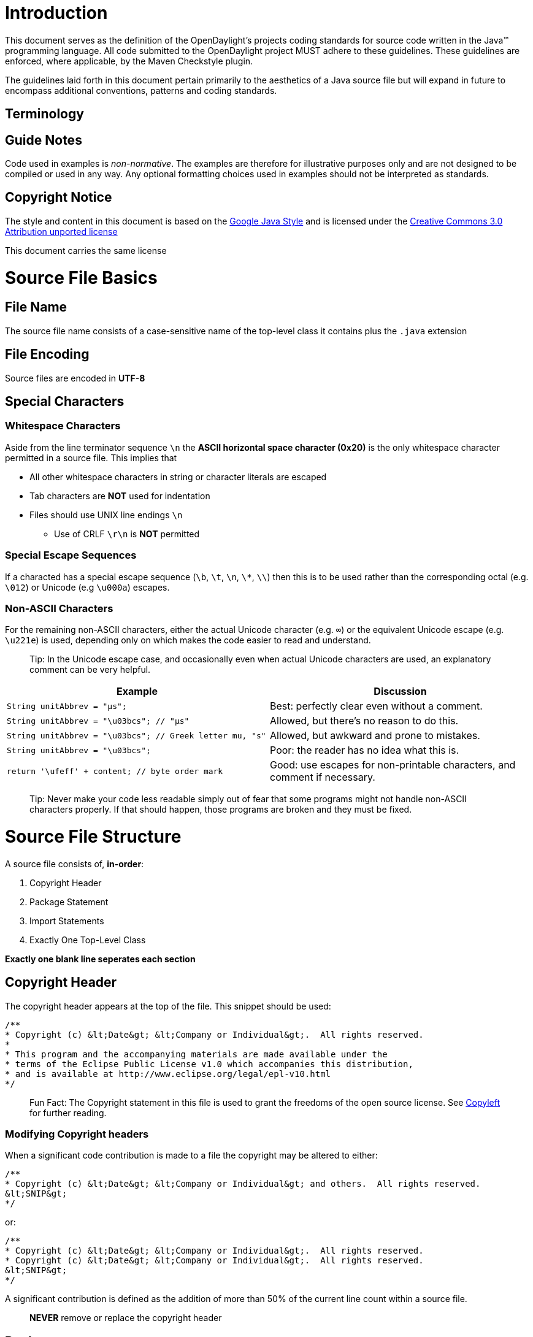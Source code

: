 [[introduction]]
= Introduction

This document serves as the definition of the OpenDaylight's projects
coding standards for source code written in the Java™ programming
language. All code submitted to the OpenDaylight project MUST adhere to
these guidelines. These guidelines are enforced, where applicable, by
the Maven Checkstyle plugin.

The guidelines laid forth in this document pertain primarily to the
aesthetics of a Java source file but will expand in future to encompass
additional conventions, patterns and coding standards.

[[terminology]]
== Terminology

[[guide-notes]]
== Guide Notes

Code used in examples is _non-normative_. The examples are therefore for
illustrative purposes only and are not designed to be compiled or used
in any way. Any optional formatting choices used in examples should not
be interpreted as standards.

[[copyright-notice]]
== Copyright Notice

The style and content in this document is based on the
http://google-styleguide.googlecode.com/svn/trunk/javaguide.html[Google
Java Style] and is licensed under the
http://creativecommons.org/licenses/by/3.0/[Creative Commons 3.0
Attribution unported license]

This document carries the same license

[[source-file-basics]]
= Source File Basics

[[file-name]]
== File Name

The source file name consists of a case-sensitive name of the top-level
class it contains plus the `.java` extension

[[file-encoding]]
== File Encoding

Source files are encoded in *UTF-8*

[[special-characters]]
== Special Characters

[[whitespace-characters]]
=== Whitespace Characters

Aside from the line terminator sequence `\n` the *ASCII horizontal space
character (0x20)* is the only whitespace character permitted in a source
file. This implies that

* All other whitespace characters in string or character literals are
escaped
* Tab characters are **NOT** used for indentation
* Files should use UNIX line endings `\n`
** Use of CRLF `\r\n` is **NOT** permitted

[[special-escape-sequences]]
=== Special Escape Sequences

If a characted has a special escape sequence (`\b`, `\t`, `\n`, `\*`,
`\\`) then this is to be used rather than the corresponding octal (e.g.
`\012`) or Unicode (e.g `\u000a`) escapes.

[[non-ascii-characters]]
=== Non-ASCII Characters

For the remaining non-ASCII characters, either the actual Unicode
character (e.g. `∞`) or the equivalent Unicode escape (e.g. `\u221e`) is
used, depending only on which makes the code easier to read and
understand.

___________________________________________________________________________________________________________________________________________
Tip: In the Unicode escape case, and occasionally even when actual
Unicode characters are used, an explanatory comment can be very helpful.
___________________________________________________________________________________________________________________________________________

[cols=",",options="header",]
|=======================================================================
|Example |Discussion
|`String unitAbbrev = &quot;μs&quot;;` |Best: perfectly clear even
without a comment.

|`String unitAbbrev = &quot;\u03bcs&quot;;  // &quot;μs&quot;` |Allowed,
but there's no reason to do this.

|`String unitAbbrev = &quot;\u03bcs&quot;; // Greek letter mu, &quot;s&quot;`
|Allowed, but awkward and prone to mistakes.

|`String unitAbbrev = &quot;\u03bcs&quot;;` |Poor: the reader has no
idea what this is.

|`return '\ufeff' + content; // byte order mark` |Good: use escapes for
non-printable characters, and comment if necessary.
|=======================================================================

______________________________________________________________________________________________________________________________________________________________________________________________________
Tip: Never make your code less readable simply out of fear that some
programs might not handle non-ASCII characters properly. If that should
happen, those programs are broken and they must be fixed.
______________________________________________________________________________________________________________________________________________________________________________________________________

[[source-file-structure]]
= Source File Structure

A source file consists of, *in-order*:

1.  Copyright Header
2.  Package Statement
3.  Import Statements
4.  Exactly One Top-Level Class

*Exactly one blank line seperates each section*

[[copyright-header]]
== Copyright Header

The copyright header appears at the top of the file. This snippet should
be used:

---------------------------------------------------------------------------------
/**
* Copyright (c) &lt;Date&gt; &lt;Company or Individual&gt;.  All rights reserved.
*
* This program and the accompanying materials are made available under the
* terms of the Eclipse Public License v1.0 which accompanies this distribution,
* and is available at http://www.eclipse.org/legal/epl-v10.html
*/
---------------------------------------------------------------------------------

_________________________________________________________________________________________________________________________________________________________________________________
Fun Fact: The Copyright statement in this file is used to grant the
freedoms of the open source license. See
http://en.wikipedia.org/wiki/Copyleft[Copyleft] for further reading.
_________________________________________________________________________________________________________________________________________________________________________________

[[modifying-copyright-headers]]
=== Modifying Copyright headers

When a significant code contribution is made to a file the copyright may
be altered to either:

--------------------------------------------------------------------------------------------
/**
* Copyright (c) &lt;Date&gt; &lt;Company or Individual&gt; and others.  All rights reserved.
&lt;SNIP&gt;
*/
--------------------------------------------------------------------------------------------

or:

---------------------------------------------------------------------------------
/**
* Copyright (c) &lt;Date&gt; &lt;Company or Individual&gt;.  All rights reserved.
* Copyright (c) &lt;Date&gt; &lt;Company or Individual&gt;.  All rights reserved.
&lt;SNIP&gt;
*/
---------------------------------------------------------------------------------

A significant contribution is defined as the addition of more than 50%
of the current line count within a source file.

______________________________________________
*NEVER* remove or replace the copyright header
______________________________________________

[[package-statement]]
== Package statement

This identifies the package to which a class belongs. It is not line
wrapped and therefore is exempt from the column limit.

[[import-statements]]
== Import Statements

[[no-wildcard-imports]]
=== No Wildcard Imports

*Wildcard imports*, static or otherwise, are NOT used.

[[no-line-wrapping]]
=== No Line Wrapping

Import statements are never wrapped to the column limit

[[ordering-and-spacing]]
=== Ordering And Spacing

Imports are divided in to the following groups and seperated by exactly
one blank line.

1.  Static Imports
2.  `org.opendaylight` imports
3.  Third party imports, in ASCII sort order
* `com`, `junit`, `org`, `sun`
4.  `java` imports
5.  `javax` imports

Within a group there are no blank lines, and the imported names appear
in ASCII sort order. (Note: this is not the same as the import
statements being in ASCII sort order; the presence of semicolons warps
the result.)

[[class-declaration]]
== Class Declaration

[[exactly-one-top-level-class-declaration]]
=== Exactly One Top-Level Class Declaration

The amount of top-level class is one. Neither two, nor three, but _one_
is the number of top-level classes.

[[class-member-ordering]]
=== Class Member Ordering

There is no one right way to order members within a class, but please
try to do so logically. A good litmus test is to make sure you are able
to explain the ordering to a colleague who is working on the same class.
Having some order other than 'logical' is NOT permitted and no
'chronological' doesn't count even though it contains the word 'logical'

[[dont-split-overloads]]
==== Don't split overloads

When a class has multiple constructors or when multiple methods exists
with the same name then these should appear sequentially.

[[formatting]]
== Formatting

*Terminology Note:* block-like construct refers to the body of a class,
method or constructor. Note that, by Section 4.8.3.1 on array
initializers, any array initializer may optionally be treated as if it
were a block-like construct.

[[braces]]
=== Braces

Braces are used with `if`, `else`, `for`, `do` and `while` statements,
even when the body is empty or contains only a single statement.

[[non-empty-blocks-kr-style]]
=== Non-Empty Blocks: K&R Style

Braces follow the Kernighan and Ritchie style
(http://www.codinghorror.com/blog/2012/07/new-programming-jargon.html["Egyptian
brackets"]) for nonempty blocks and block-like constructs:

* No line break before the opening brace.
* Line break after the opening brace.
* Line break before the closing brace.
* Line break after the closing brace if that brace terminates a
statement or the body of a method, constructor or named class. For
example, there is no line break after the brace if it is followed by
`else` or a comma.

Example:

------------------------------------
return new MyClass() {
@Override public void method() {
    if (condition()) {
      try {
        something();
      } catch (ProblemException e) {
        recover();
      }
    }
  }
};
------------------------------------

[[empty-blocks-concise]]
=== Empty Blocks: Concise

An empty block or block-like construct may be closed immediately after
it is opened, with no characters or line break in between (`{}`), unless
it is part of a multi-block statement (one that directly contains
multiple blocks: `if/else-if/else` or `try/catch/finally`).

Example:

---------------------
  void doNothing() {}
---------------------

[[block-indentation-4-spaces]]
=== Block Indentation: 4+ Spaces

Each time a new block or block-like construct is opened, the indent
increases by four spaces. When the block ends, the indent returns to the
previous indent level. This applies to both code and comments within the
block

[[one-statement-per-line]]
=== One Statement Per Line

Each statement is followed by a line break

[[column-limit-120-characters]]
=== Column Limit: 120 Characters

Any line that exceeds the 120 Character limit must be wrapped with the
exception of:

* `package` and `import` statements

[[line-wrapping]]
=== Line Wrapping

*Terminology Note:* When code that might otherwise legally occupy a
single line is divided into multiple lines, typically to avoid
overflowing the column limit, this activity is called line-wrapping.

[[where-to-break]]
==== Where To Break

The prime directive of line-wrapping is: prefer to break at a higher
syntactic level. Also:

1.  When a line is broken at a non-assignment operator the break comes
before the symbol.
* This also applies to the following "operator-like" symbols: the dot
separator (`.`), the ampersand in type bounds
(`&lt;T extends Foo &amp; Bar&gt;`), and the pipe in catch blocks
(`catch (FooException | BarException e)`).
2.  When a line is broken at an assignment operator the break typically
comes after the symbol, but either way is acceptable.
* This also applies to the "assignment-operator-like" colon in an
enhanced `for` ("foreach") statement.
3.  A method or constructor name stays attached to the open parenthesis
(`(`) that follows it.
4.  A comma (`,`) stays attached to the token that precedes it.

[[indent-continuation-8-spaces]]
==== Indent Continuation: 8+ Spaces

When line-wrapping, each line after the first (each continuation line)
is indented at least +4 from the original line.

When there are multiple continuation lines, indentation may be varied
beyond +8 as desired. In general, two continuation lines use the same
indentation level if and only if they begin with syntactically parallel
elements.

[[whitespace]]
=== Whitespace

[[vertical-whitespace]]
==== Vertical Whitespace

A single blank line appears:

* Between consecutive members (or initializers) of a class: fields,
constructors, methods, nested classes, static initializers, instance
initializers.
** Exception: A blank line between two consecutive fields (having no
other code between them) is optional. Such blank lines are used as
needed to create logical groupings of fields.
* Within method bodies, as needed to create logical groupings of
statements.
* Optionally before the first member or after the last member of the
class (neither encouraged nor discouraged).
* As required by other sections of this document (such as Import
statements)

Multiple consecutive blank lines are permitted, but never required (or
encouraged).

[[horizontal-whitespace]]
==== Horizontal Whitespace

Beyond where required by the language or other style rules, and apart
from literals, comments and Javadoc, a single ASCII space also appears
in the following places only.

1.  Separating any reserved word, such as `if`, `for` or `catch`, from
an open parenthesis (`(`) that follows it on that line
2.  Separating any reserved word, such as `else` or `catch`, from a
closing curly brace (`}`) that precedes it on that line
3.  Before any open curly brace (`{`), with two exceptions:
* `@SomeAnnotation({a, b})` (no space is used)
* `String[][] x = {{"foo"}};` (no space is required between `{{`, by
item 8 below)
4.  On both sides of any binary or ternary operator. This also applies
to the following "operator-like" symbols:
* the ampersand in a conjunctive type bound:
`&lt;T extends Foo &amp; Bar&gt;`
* the pipe for a catch block that handles multiple exceptions:
`catch (FooException | BarException e)`
* the colon (`:`) in an enhanced `for` ("foreach") statement
5.  After `,:;` or the closing parenthesis (`)`) of a cast
6.  On both sides of the double slash (`//`) that begins an end-of-line
comment. Here, multiple spaces are allowed, but not required.
7.  Between the type and variable of a declaration:
`List&lt;String&gt; list`
8.  Optional just inside both braces of an array initializer
`new int[] {5, 6}` and `new int[] { 5, 6 }` are both valid

[[horizontal-alignment-never-required]]
==== Horizontal Alignment: Never Required

*Terminology Note:* Horizontal alignment is the practice of adding a
variable number of additional spaces in your code with the goal of
making certain tokens appear directly below certain other tokens on
previous lines.

This practice is permitted, but is never required. It is not even
required to maintain horizontal alignment in places where it was already
used.

Here is an example without alignment, then using alignment:

----------------------------------------------------
private int x; // this is fine
private Color color; // this too

private int   x;      // permitted, but future edits
private Color color;  // may leave it unaligned
----------------------------------------------------

_________________________________________________________________________________________________________________________________________________________________________________________________________________________________________________________________________________________________________________________________________________________________________________________________________________________________________________________________________________________________________________________________________________________________________________________________________
Tip: Alignment can aid readability, but it creates problems for future
maintenance. Consider a future change that needs to touch just one line.
This change may leave the formerly-pleasing formatting mangled, and that
is allowed. More often it prompts the coder (perhaps you) to adjust
whitespace on nearby lines as well, possibly triggering a cascading
series of reformattings. That one-line change now has a "blast radius."
This can at worst result in pointless busywork, but at best it still
corrupts version history information, slows down reviewers and
exacerbates merge conflicts.
_________________________________________________________________________________________________________________________________________________________________________________________________________________________________________________________________________________________________________________________________________________________________________________________________________________________________________________________________________________________________________________________________________________________________________________________________________

[[grouping-parentheses-recommended]]
=== Grouping Parentheses: Recommended

Optional grouping parentheses are omitted only when author and reviewer
agree that there is no reasonable chance the code will be misinterpreted
without them, nor would they have made the code easier to read. It is
not reasonable to assume that every reader has the entire Java operator
precedence table memorized.

[[specific-constructs]]
=== Specific Constructs

[[enum-classes]]
==== Enum Classes

After each comma that follows an enum constant, a line-break is
optional.

An enum class with no methods and no documentation on its constants may
optionally be formatted as if it were an array initializer.

-----------------------------------------------------
private enum Suit { CLUBS, HEARTS, SPADES, DIAMONDS }
-----------------------------------------------------

Since enum classes are classes, all other rules for formatting classes
apply.

[[variable-declarations]]
==== Variable Declarations

[[one-variable-per-declaration]]
===== One Variable Per Declaration

Every variable declaration (field or local) declares only one variable:
declarations such as `int a, b;` are not used.

[[declared-when-needed-initialized-as-soon-as-possible]]
===== Declared When Needed, Initialized As Soon As Possible

Local variables are not habitually declared at the start of their
containing block or block-like construct. Instead, local variables are
declared close to the point they are first used (within reason), to
minimize their scope. Local variable declarations typically have
initializers, or are initialized immediately after declaration.

[[arrays]]
==== Arrays

[[array-initializers-can-be-block-like]]
===== Array Initializers: Can Be "block-like"

Any array initializer may optionally be formatted as if it were a
"block-like construct." For example, the following are all valid (not an
exhaustive list):

--------------------------------------
new int[] {           new int[] {
  0, 1, 2, 3            0,
}                       1,
                        2,
new int[] {             3,
  0, 1,               }
  2, 3
}                     new int[]
                          {0, 1, 2, 3}
--------------------------------------

[[no-c-style-array-declarations]]
===== No C-style Array Declarations

The square brackets form a part of the type, not the variable:
`String[] args`, not `String args[]`.

[[switch-statements]]
==== Switch Statements

*Terminology Note:* Inside the braces of a switch block are one or more
statement groups. Each statement group consists of one or more switch
labels (either `case FOO:` or `default:`), followed by one or more
statements.

[[indentation]]
===== Indentation

As with any other block, the contents of a switch block are indented +2.

After a switch label, a newline appears, and the indentation level is
increased +2, exactly as if a block were being opened. The following
switch label returns to the previous indentation level, as if a block
had been closed.

[[fall-through-commented]]
===== Fall-Through: Commented

Within a switch block, each statement group either terminates abruptly
(with a `break`, `continue`, `return` or thrown exception), or is marked
with a comment to indicate that execution will or might continue into
the next statement group. Any comment that communicates the idea of
fall-through is sufficient (typically `// fall through`). This special
comment is not required in the last statement group of the switch block.
Example:

-----------------------------
switch (input) {
  case 1:
  case 2:
    prepareOneOrTwo();
    // fall through
  case 3:
    handleOneTwoOrThree();
    break;
  default:
    handleLargeNumber(input);
}
-----------------------------

[[the-default-case-is-present]]
===== The Default Case Is Present

Each switch statement includes a `default` statement group, even if it
contains no code.

[[annotations]]
==== Annotations

Annotations applying to a class, method or constructor appear
immediately after the documentation block, and each annotation is listed
on a line of its own (that is, one annotation per line). These line
breaks do not constitute line-wrapping, so the indentation level is not
increased. Example:

----------------------------------------
@Override
@Nullable
public String getNameIfPresent() { ... }
----------------------------------------

Exception: A single parameterless annotation may instead appear together
with the first line of the signature, for example:

---------------------------------------
@Override public int hashCode() { ... }
---------------------------------------

Annotations applying to a field also appear immediately after the
documentation block, but in this case, multiple annotations (possibly
parameterized) may be listed on the same line; for example:

---------------------------------
@Partial @Mock DataLoader loader;
---------------------------------

There are no specific rules for formatting parameter and local variable
annotations.

[[comments]]
==== Comments

[[block-comment-style]]
===== Block Comment Style

Block comments are indented at the same level as the surrounding code.
They may be in `/* ... */` style or `// ...` style. For multi-line
`/* ... */` comments, subsequent lines must start with `*` aligned with
the `*` on the previous line.

-----------------------------------------------------------
/*
 * This is          // And so           /* Or you can
 * okay.            // is this.          * even do this. */
 */
-----------------------------------------------------------

Comments are not enclosed in boxes drawn with asterisks or other
characters.

Tip: When writing multi-line comments, use the `/* ... */` style if you
want automatic code formatters to re-wrap the lines when necessary
(paragraph-style). Most formatters don't re-wrap lines in `// ...` style
comment blocks.

[[commenting-guidelines]]
===== Commenting Guidelines

Commenting source code is intended to enable future readers/editors for
the code to quickly understand and come up to speed on the logic in
order to facilitate a community where anyone can read and modify any
code. Comments in code are intended to help readers of the code to
quickly gain an understanding of the purpose of a file, class, method,
etc. There is no way to avoid having to read code, but with a few well
placed comments in classes you can quickly speed up developers
understanding of the code.

Ensure the following code is commented:

* Line level comments - any code which is complex or doing something out
of the ordinary.
* File level comments - any file which has multiple purposes, or whose
name doesn’t clearly state its sole purpose.

Examples:

This is a bad comment:

--------------------------
// foo is the sum of 1 + 1
int foo = 1 + 1;
--------------------------

This comment is uncessary as the purpose of the code is pretty
self-explanatory. Also this comment is far too specific. Should `foo` be
updated in a later commit we could end up with the following:

--------------------------
// foo is the sum of 1 + 1
int foo = 5;
--------------------------

This only aids in making the code more difficult to read.

This is a good comment:

[[modifiers]]
==== Modifiers

Class and member modifiers, when present, appear in the order
recommended by the Java Language Specification:

----------------------------------------------------------------------------------------------
public protected private abstract static final transient volatile synchronized native strictfp
----------------------------------------------------------------------------------------------

[[numeric-literals]]
==== Numeric Literals

`long`-valued integer literals use an uppercase `L` suffix, never
lowercase (to avoid confusion with the digit `1`). For example,
`3000000000L` rather than `3000000000l`.

[[naming]]
== Naming

[[rules-common-to-all-identifiers]]
=== Rules Common To All Identifiers

Identifiers use only ASCII letters and digits, and in two cases noted
below, underscores. Thus each valid identifier name is matched by the
regular expression `\w+` .

Special prefixes or suffixes, like those seen in the examples `name_`,
`mName`, `s_name` and `kName`, should not be used.

[[rules-by-identifier-type]]
=== Rules By Identifier Type

[[package-names]]
==== Package Names

Package names are all lowercase, with consecutive words simply
concatenated together (no underscores). For example,
`com.example.deepspace`, not `com.example.deepSpace` or
`com.example.deep_space`.

[[class-names]]
==== Class Names

Class names are written in UpperCamelCase

Class names are typically nouns or noun phrases. For example,
`Character` or `ImmutableList`. Interface names may also be nouns or
noun phrases (for example, `List`), but may sometimes be adjectives or
adjective phrases instead (for example, `Readable`).

There are no specific rules or even well-established conventions for
naming annotation types.

Test classes are named starting with the name of the class they are
testing, and ending with `Test`. For example, `HashTest` or
`HashIntegrationTest`. `IntegrationTest` may be shortened to `IT`.

[[method-names]]
==== Method Names

Method names are written in lowerCamelCase

Method names are typically verbs or verb phrases. For example,
`sendMessage` or `stop`.

Underscores may appear in JUnit test method names to separate logical
components of the name. One typical pattern is `test_`, for example
`testPop_emptyStack`. There is no One Correct Way to name test methods.

[[constant-names]]
==== Constant Names

Constant names use `CONSTANT_CASE`: all uppercase letters, with words
separated by underscores. But what is a constant, exactly?

Every constant is a static final field, but not all static final fields
are constants. Before choosing constant case, consider whether the field
really feels like a constant. For example, if any of that instance's
observable state can change, it is almost certainly not a constant.
Merely intending to never mutate the object is generally not enough.
Examples:

-----------------------------------------------------------------------------------------------
// Constants
static final int NUMBER = 5;
static final ImmutableList NAMES = ImmutableList.of(&quot;Ed&quot;, &quot;Ann&quot;);
static final Joiner COMMA_JOINER = Joiner.on(',');  // because Joiner is immutable
static final SomeMutableType[] EMPTY_ARRAY = {};
enum SomeEnum { ENUM_CONSTANT }

// Not constants
static String nonFinal = &quot;non-final&quot;;
final String nonStatic = &quot;non-static&quot;;
static final Set mutableCollection = new HashSet();
static final ImmutableSet mutableElements = ImmutableSet.of(mutable);
static final Logger logger = Logger.getLogger(MyClass.getName());
static final String[] nonEmptyArray = {&quot;these&quot;, &quot;can&quot;, &quot;change&quot;};
-----------------------------------------------------------------------------------------------

These names are typically nouns or noun phrases.

[[non-constant-field-names]]
==== Non-Constant Field Names

Non-constant field names (static or otherwise) are written in
lowerCamelCase

These names are typically nouns or noun phrases. For example,
`computedValues` or `index`.

[[parameter-names]]
==== Parameter Names

Parameter names are written in lowerCamelCase.

One-character parameter names should be avoided.

[[local-variable-names]]
==== Local Variable Names

Local variable names are written in lowerCamelCase. Local variable names
are more tolerant to abbreviations but not if it effects readability.

One-character names should be avoided, except for temporary and looping
variables.

Even when final and immutable, local variables are not considered to be
constants, and should not be styled as constants.

[[type-variable-names]]
==== Type Variable Names

Each type variable is named in one of two styles:

* A single capital letter, optionally followed by a single numeral (such
as `E`, `T`, `X`, `T2`)
* A name in the form used for classes (see Class names), followed by the
capital letter `T` (examples: `RequestT`, `FooBarT`).

[[camel-case-defined]]
=== Camel Case: Defined

Sometimes there is more than one reasonable way to convert an English
phrase into camel case, such as when acronyms or unusual constructs like
"IPv6" or "iOS" are present. To improve predictability, the OpenDaylight
Code Style specifies the following (nearly) deterministic scheme.

Beginning with the prose form of the name:

1.  Convert the phrase to plain ASCII and remove any apostrophes. For
example, "Müller's algorithm" might become "Muellers algorithm".
2.  Divide this result into words, splitting on spaces and any remaining
punctuation (typically hyphens).
* Recommended: if any word already has a conventional camel-case
appearance in common usage, split this into its constituent parts (e.g.,
"AdWords" becomes "ad words"). Note that a word such as "iOS" is not
really in camel case per se; it defies any convention, so this
recommendation does not apply.
3.  Now lowercase everything (including acronyms), then uppercase only
the first character of:
* ... each word, to yield upper camel case, or
* ... each word except the first, to yield lower camel case
4.  Finally, join all the words into a single identifier.

Note that the casing of the original words is almost entirely
disregarded. Examples:

[cols=",,",options="header",]
|=================================================================
|Prose |formCorrect |Incorrect
|"XML HTTP request" |`XmlHttpRequest` |`XMLHTTPRequest`
|"new customer ID" |`newCustomerId` |`newCustomerID`
|"inner stopwatch" |`innerStopwatch` |`innerStopWatch`
|"supports IPv6 on iOS?" |`supportsIpv6OnIos` |`supportsIPv6OnIOS`
|"YouTube importer" |`YouTubeImporter` |
|=================================================================

________________________________________________________________________________________________________________________________________________________________________________________________________________
Note: Some words are ambiguously hyphenated in the English language: for
example "nonempty" and "non-empty" are both correct, so the method names
`checkNonempty` and `checkNonEmpty` are likewise both correct.
________________________________________________________________________________________________________________________________________________________________________________________________________________

[[programming-practices]]
== Programming Practices

[[override-always-used]]
=== @Override: Always Used

A method is marked with the `@Override` annotation whenever it is legal.
This includes a class method overriding a superclass method, a class
method implementing an interface method, and an interface method
respecifying a superinterface method.

_____________________________________________________________________________
Exception:`@Override` may be omitted when the parent method is
`@Deprecated`.
_____________________________________________________________________________

[[caught-exceptions-not-ignored]]
=== Caught Exceptions: Not Ignored

Except as noted below, it is very rarely correct to do nothing in
response to a caught exception. (Typical responses are to log it, or if
it is considered "impossible", rethrow it as an `AssertionError`.)

When it truly is appropriate to take no action whatsoever in a catch
block, the reason this is justified is explained in a comment.

-------------------------------------------------
try {
  int i = Integer.parseInt(response);
  return handleNumericResponse(i);
} catch (NumberFormatException ok) {
  // it's not numeric; that's fine, just continue
}
return handleTextResponse(response);
-------------------------------------------------

Exception: In tests, a caught exception may be ignored without comment
if it is named `expected`. The following is a very common idiom for
ensuring that the method under test does throw an exception of the
expected type, so a comment is unnecessary here.

-------------------------------------------
try {
  emptyStack.pop();
  fail();
} catch (NoSuchElementException expected) {
}
-------------------------------------------

[[static-members-qualified-using-class]]
=== Static Members: Qualified Using Class

When a reference to a static class member must be qualified, it is
qualified with that class's name, not with a reference or expression of
that class's type.

------------------------------------------------------
Foo aFoo = ...;
Foo.aStaticMethod(); // good
aFoo.aStaticMethod(); // bad
somethingThatYieldsAFoo().aStaticMethod(); // very bad
------------------------------------------------------

[[finalizers]]
=== Finalizers

It is extremely rare to override `Object.finalize`.

___________________________________________________________________________________________________________________________________________________________________________________________________
Tip: Don't do it. If you absolutely must, first read and understand
http://books.google.com/books?isbn=8131726592[Effective Java] Item 7,
"Avoid Finalizers," very carefully, and then don't do it.
___________________________________________________________________________________________________________________________________________________________________________________________________

[[file-length]]
=== File Length

Files should be no longer than 2000 lines. If a source file becomes very
long it is hard to understand. Therefore long classes should usually be
refactored into several individual classes that focus on a specific
task.

[[padding-of-empty-for-initializers-and-iterators]]
=== Padding of empty `for` initializers and iterators

No space is required to pad an empty for intializer or iterator

Best:

`for (; i < j; i++, j--)` +
`for (int i = 0; i < j;)`

Acceptable:

`for (` +
`    ; i < j; i++, j--) `

`for (Iterator i = very.long.line.iterator();` +
`     foo.hasNext();` +
`    )`

No:

`for ( ; i < j; i++, j--)` +
`for (int i = 0; i < j; )`

[[modifier-ordering]]
=== Modifier Ordering

Modifiers should be ordered per the suggestions in the Sun Java Language
specification. The correct order is:

1.  public
2.  protected
3.  private
4.  abstract
5.  static
6.  final
7.  transient
8.  volatile
9.  synchronized
10. native
11. strictfp

[[redundant-modifiers]]
=== Redundant Modifiers

The Java Language Specification strongly discourages the usage of
"public" and "abstract" for method declarations in interface definitions
as a matter of style.

Variables in interfaces and annotations are automatically public, static
and final, so these modifiers are redundant as well.

As annotations are a form of interface, their fields are also
automatically public, static and final just as their annotation fields
are automatically public and abstract.

Final classes by definition can not be extended so the final modifier on
the method of a final class is redundant.

[[avoid-inline-conditionals]]
=== Avoid Inline Conditionals

Some developers find inline conditionals hard to read, so it's best
practice to avoid using them

[[covariant-equals]]
=== Covariant Equals

Mistakenly defining a covariant equals() method without overriding
method equals(java.lang.Object) can produce unexpected runtime
behaviour.

[[override-both-equals-and-hashcode]]
=== Override both equals() and hashCode()

The contract of equals() and hashCode() requires that equal objects have
the same hashCode. Hence, whenever you override equals() you must
override hashCode() to ensure that your class can be used in collections
that are hash based.

[[use-final]]
=== Use "final"

Local variables that never have their values changed should be declared
final.

[[avoid-shadowing-variables]]
=== Avoid "shadowing" variables

Local variables and parameters should not shadow fields that have been
defined in the same class. This makes code difficult to read.

[[avoid-inner-assignment]]
=== Avoid Inner Assignment

Good:

`Integer i = 2;` +
`String s = Integer.toString(i);`

Bad:

`String s = Integer.toString(i = 2);`

With the exception of for iterators, all assignments should occur in
their own toplevel statement to increase readability. With inner
assignments like the above it is difficult to see all places where a
variable is set.

[[avoid-magic-numbers]]
=== Avoid "Magic Numbers"

Magic numbers are numeric literals that are not defined but a constant.
-1, 0, 1, and 2 are not considered to be magic numbers

[[dont-modify-loop-control-variables-inside-a-block]]
=== Don't modify loop control variables inside a block

Bad:

`for (int i = 0; i < 1; i++) {` +
`    i++;` +
`}`

If the control variable is modified inside the loop body, the program
flow becomes more difficult to follow. An option is to replace the for
loop with a while loop.

[[use-simple-boolean-logic]]
=== Use simple boolean logic

Bad:

` if (b == true), b || true, !false, ...etc...`

Complex boolean logic makes code hard to understand and maintain.

Bad:

`if (valid())` +
`    return false;` +
`else` +
`    return true;`

This could be written as:

` return !valid();`

[[dont-compare-strings-with-or]]
=== Don't compare strings with `==` or `!=`

Strings should be compared using .equals().

Bad:

`if (x == "something")`

Good:

`if ("something".equals(x))`

[[no-more-than-3-nested-if-try-and-for-statements]]
=== No more than 3 nested If, Try and For Statements

Nested `for`, `if` and `try` statements make it difficult to determine
the conditions under which a given block of code should be executed.
It's therefore recommended not to nest more than 3 `for`, `if` or `try`
blocks.

[[never-throw-or-catch-a-java.lang-exception]]
=== Never throw or catch a java.lang Exception

Catching or throwing java.lang.Exception, java.lang.Error or
java.lang.RuntimeException is almost never acceptable. A more specific
exception should always be thrown/caught and preferably that Exception
should be package specific.

[[enforce-junit-method-naming]]
=== Enforce JUnit method naming

A method that runs before test execution should be called "setUp" and
should be either a public or protected method which returns void. A
method that runs before test execution should be called "tearDown" and
should be either a public or protected method which returns void.

[[avoid-more-than-3-return-statements-per-method]]
=== Avoid more than 3 "return" statements per method

Too many return points can be indication that code is attempting to do
too much or may be difficult to understand.

[[always-use-interface-types-where-possible]]
=== Always use Interface types where possible

In variable declarations, return values or parameters an Inteface type
should be used. This helps reduce coupling on concrete classes. In
addition abstract classes should be thought of a convenience base class
implementations of interfaces and as such are not types themselves.

The following are forbidden from being used by Checkstyle:

* java.util.GregorianCalendar
* java.util.Hashtable
* java.util.HashSet
* java.util.HashMap
* java.util.ArrayList
* java.util.LinkedList
* java.util.LinkedHashMap
* java.util.LinkedHashSet
* java.util.TreeSet
* java.util.TreeMap
* java.util.Vector

[[dont-use-duplicate-string-literals]]
=== Don't use duplicate string literals

Code duplication makes maintenance more difficult, so it can be better
to replace the multiple occurrences with a constant. When a string
occurs more than 2 times it should be replaced with a constant. Empty
strings are the only exception to this rule.

[[class-design]]
== Class Design

[[declaration-order]]
=== Declaration Order

`According to `http://java.sun.com/docs/codeconv/html/CodeConventions.doc2.html#1852[`Code`
`Conventions` `for` `the` `Java` `Programming`
`Language`]`, the parts of a class or interface declaration should appear in the following order:`

1.  Class (static) variables. First the public class variables, then the
protected, then package level (no access modifier), and then the
private.
2.  Instance variables. First the public class variables, then the
protected, then package level (no access modifier), and then the
private.
3.  Constructors
4.  Methods
5.  Inner Classes

[[method-length]]
=== Method Length

Methods should be no longer than 150 lines If a method becomes very long
it is hard to understand. Therefore long methods should usually be
refactored into several individual methods that focus on a specific
task.

[[anonymous-inner-class-length]]
=== Anonymous Inner Class Length

Anonymous Inner Classes should be no longer that 20 lines If an
anonymous inner class becomes very long it is hard to understand and to
see the flow of the method where the class is defined. Therefore long
anonymous inner classes should usually be refactored into a named inner
class. See also Bloch, Effective Java, p. 93.

[[parameter-number]]
=== Parameter Number

A class method or constructor should contain no more than 7 parameters

[[methods-per-class]]
=== Methods per Class

There should be no more than a total of 100 methods per class. Classes
with more than 100 methods should be refactored into smaller classes
that focus on individual tasks.

[[no-non-static-public-members]]
=== No non-static public members

Only static final members may be public. Other class members must be
private and accessed through public Getter/Setter methods

[[use-final-for-a-class-with-only-private-constructors]]
=== Use "final" for a class with only private constructors

A class with a priavte constructor should be declared final

`public final class Foo {` +
`    private Foo(){` +
`      // Create a foo` +
`    }` +
`} `

[[an-interface-is-a-type]]
=== An interface is a type

See Bloch, Effective Java, Item 17 - Use Interfaces only to define
types.

According to Bloch, an interface should describe a type. It is therefore
inappropriate to define an interface that does not contain any methods
but only constants. The Standard class javax.swing.SwingConstants is an
example of a class that would be flagged by this check.

[[hide-constructors-of-utility-classes]]
=== Hide constructors of utility classes

Make sure that utility classes (classes that contain only static methods
or fields in their API) do not have a public constructor.

Instantiating utility classes does not make sense. Hence the
constructors should either be private or (if you want to allow
subclassing) protected. A common mistake is forgetting to hide the
default constructor.

If you make the constructor protected you may want to consider the
following constructor implementation technique to disallow instantiating
subclasses:

public class StringUtils // not final to allow subclassing \{

`   protected StringUtils() {` +
`       // prevents calls from subclass` +
`       throw new UnsupportedOperationException();` +
`   }`

`   public static int count(char c, String s) {` +
`       // ...` +
`   }`

}

[[design-classes-for-extension]]
=== Design classes for extension

This enforces a programming style where superclasses provide empty
"hooks" that can be implemented by subclasses.

The exact rule is that nonprivate, nonstatic methods of classes that can
be subclassed must either be

* abstract or
* final or
* have an empty implementation

This API design style protects superclasses against being broken by
subclasses. The downside is that subclasses are limited in their
flexibility, in particular they cannot prevent execution of code in the
superclass, but that also means that subclasses cannot corrupt the state
of the superclass by forgetting to call the super method.

[[exceptions-should-be-immutable]]
=== Exceptions should be Immutable

Exception instances should represent an error condition. Having non
final fields not only allows the state to be modified by accident and
therefore mask the original condition but also allows developers to
accidentally forget to initialise state thereby leading to code catching
the exception to draw incorrect conclusions based on the state.

[[methods-should-throw-no-more-than-1-exception]]
=== Methods should throw no more than 1 exception

Exceptions form part of a methods interface. Declaring a method to throw
too many differently rooted exceptions makes exception handling onerous
and leads to poor programming practices such as catch (Exception). This
check forces developers to put exceptions into a hierarchy such that in
the simplest case, only one type of exception need be checked for by a
caller but allows any sub-classes to be caught specifically if
necessary.

[[javadoc]]
== Javadoc

[[formatting-1]]
=== Formatting

[[general-form]]
==== General Form

The basic formatting of Javadoc blocks is as seen in this example:

---------------------------------------------------
/**
 * Multiple lines of Javadoc text are written here,
 * wrapped normally...
 */
public int method(String p1) { ... }
---------------------------------------------------

... or in this single-line example:

------------------------------------------
/** An especially short bit of Javadoc. */
------------------------------------------

The basic form is always acceptable. The single-line form may be
substituted when there are no at-clauses present, and the entirety of
the Javadoc block (including comment markers) can fit on a single line.

[[paragraphs]]
==== Paragraphs

One blank line—that is, a line containing only the aligned leading
asterisk (`*`)—appears between paragraphs, and before the group of
"at-clauses" if present. Each paragraph but the first has `` immediately
before the first word, with no space after.

[[at-clauses]]
==== At-clauses

Any of the standard "at-clauses" that are used appear in the order
`@param`, `@return`, `@throws`, `@deprecated`, and these four types
never appear with an empty description. When an at-clause doesn't fit on
a single line, continuation lines are indented four (or more) spaces
from the position of the `@`.

[[the-summary-fragment]]
=== The Summary Fragment

The Javadoc for each class and member begins with a brief summary
fragment. This fragment is very important: it is the only part of the
text that appears in certain contexts such as class and method indexes.

This is a fragment—a noun phrase or verb phrase, not a complete
sentence. It does not begin with `A {@code Foo} is a...`, or
`This method returns...`, nor does it form a complete imperative
sentence like `Save the record.`. However, the fragment is capitalized
and punctuated as if it were a complete sentence.

Tip: A common mistake is to write simple Javadoc in the form
`/** @return the customer ID */`. This is incorrect, and should be
changed to `/** Returns the customer ID. */`.

[[where-javadoc-is-used]]
=== Where Javadoc Is Used

At the minimum, Javadoc is present for every `public` class, and every
`public` or `protected` member of such a class, with a few exceptions
noted below.

Other classes and members still have Javadoc as needed. Whenever an
implementation comment would be used to define the overall purpose or
behavior of a class, method or field, that comment is written as Javadoc
instead. (It's more uniform, and more tool-friendly.)

[[exception-self-explanatory-methods]]
==== Exception: Self-Explanatory Methods

Javadoc is optional for "simple, obvious" methods like `getFoo`, in
cases where there really and truly is nothing else worthwhile to say but
"Returns the foo".

Important: it is not appropriate to cite this exception to justify
omitting relevant information that a typical reader might need to know.
For example, for a method named `getCanonicalName`, don't omit its
documentation (with the rationale that it would say only
`/** Returns the canonical name. */`) if a typical reader may have no
idea what the term "canonical name" means!

[[exception-overrides]]
==== Exception: Overrides

Javadoc is not always present on a method that overrides a supertype
method.
